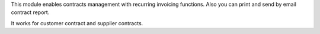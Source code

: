 This module enables contracts management with recurring
invoicing functions. Also you can print and send by email contract report.

It works for customer contract and supplier contracts.
